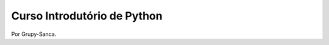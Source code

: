============================
Curso Introdutório de Python
============================

Por Grupy-Sanca.
